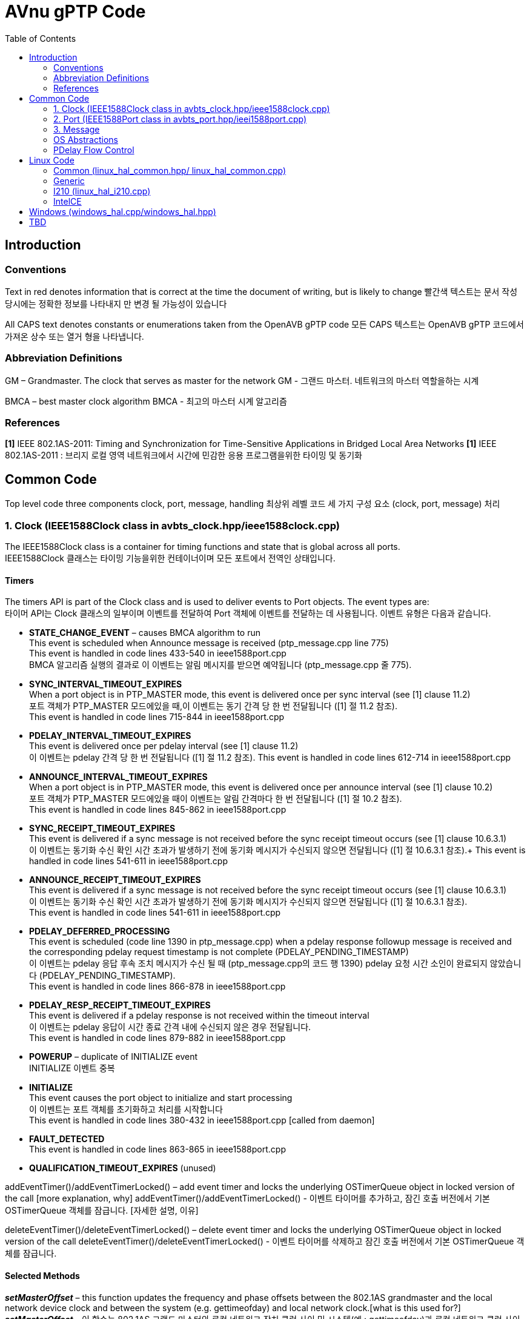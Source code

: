 = AVnu gPTP Code
:toc:
:toc-placement!:
:repo: https://github.com/AVnu/Open-AVB/blob
:img: {repo}/gh-pages/images/ptp

toc::[]

[[introduction]]
== Introduction

[[conventions]]
=== Conventions

Text in red denotes information that is correct at the time the document of writing, but is likely to change
빨간색 텍스트는 문서 작성 당시에는 정확한 정보를 나타내지 만 변경 될 가능성이 있습니다

All CAPS text denotes constants or enumerations taken from the OpenAVB gPTP code
모든 CAPS 텍스트는 OpenAVB gPTP 코드에서 가져온 상수 또는 열거 형을 나타냅니다.

[[abbreviation-definitions]]
=== Abbreviation Definitions

GM – Grandmaster. The clock that serves as master for the network
GM - 그랜드 마스터. 네트워크의 마스터 역할을하는 시계

BMCA – best master clock algorithm
BMCA - 최고의 마스터 시계 알고리즘

[[references]]
=== References

*[1]* IEEE 802.1AS-2011: Timing and Synchronization for Time-Sensitive Applications in Bridged Local Area Networks
*[1]* IEEE 802.1AS-2011 : 브리지 로컬 영역 네트워크에서 시간에 민감한 응용 프로그램을위한 타이밍 및 동기화

[[common-code]]
== Common Code

Top level code three components clock, port, message, handling
최상위 레벨 코드 세 가지 구성 요소 (clock, port, message) 처리 

[[clock-ieee1588clock-class-in-avbts_clock.hppieee1588clock.cpp]]
=== 1. Clock (IEEE1588Clock class in avbts_clock.hpp/ieee1588clock.cpp)

The IEEE1588Clock class is a container for timing functions and state that is global across all ports. +
IEEE1588Clock 클래스는 타이밍 기능을위한 컨테이너이며 모든 포트에서 전역인 상태입니다.

[[timers]]
==== Timers

The timers API is part of the Clock class and is used to deliver events to Port objects. The event types are: +
타이머 API는 Clock 클래스의 일부이며 이벤트를 전달하여 Port 객체에 이벤트를 전달하는 데 사용됩니다. 이벤트 유형은 다음과 같습니다.

* *STATE_CHANGE_EVENT* – causes BMCA algorithm to run +
This event is scheduled when Announce message is received (ptp_message.cpp line 775) +
This event is handled in code lines 433-540 in ieee1588port.cpp +
BMCA 알고리즘 실행의 결과로 이 이벤트는 알림 메시지를 받으면 예약됩니다 (ptp_message.cpp 줄 775).

* *SYNC_INTERVAL_TIMEOUT_EXPIRES* +
When a port object is in PTP_MASTER mode, this event is delivered once per sync interval (see [1] clause 11.2) +
포트 객체가 PTP_MASTER 모드에있을 때,이 이벤트는 동기 간격 당 한 번 전달됩니다 ([1] 절 11.2 참조). +
This event is handled in code lines 715-844 in ieee1588port.cpp

* *PDELAY_INTERVAL_TIMEOUT_EXPIRES* +
This event is delivered once per pdelay interval (see [1] clause 11.2) +
이 이벤트는 pdelay 간격 당 한 번 전달됩니다 ([1] 절 11.2 참조).
This event is handled in code lines 612-714 in ieee1588port.cpp

* *ANNOUNCE_INTERVAL_TIMEOUT_EXPIRES* +
When a port object is in PTP_MASTER mode, this event is delivered once per announce interval (see [1] clause 10.2) +
포트 객체가 PTP_MASTER 모드에있을 때이 이벤트는 알림 간격마다 한 번 전달됩니다 ([1] 절 10.2 참조). +
This event is handled in code lines 845-862 in ieee1588port.cpp

* *SYNC_RECEIPT_TIMEOUT_EXPIRES* +
This event is delivered if a sync message is not received before the sync receipt timeout occurs (see [1] clause 10.6.3.1) +
이 이벤트는 동기화 수신 확인 시간 초과가 발생하기 전에 동기화 메시지가 수신되지 않으면 전달됩니다 ([1] 절 10.6.3.1 참조).+
This event is handled in code lines 541-611 in ieee1588port.cpp

* *ANNOUNCE_RECEIPT_TIMEOUT_EXPIRES* +
This event is delivered if a sync message is not received before the sync receipt timeout occurs (see [1] clause 10.6.3.1) +
이 이벤트는 동기화 수신 확인 시간 초과가 발생하기 전에 동기화 메시지가 수신되지 않으면 전달됩니다 ([1] 절 10.6.3.1 참조). +
This event is handled in code lines 541-611 in ieee1588port.cpp

* *PDELAY_DEFERRED_PROCESSING* +
This event is scheduled (code line 1390 in ptp_message.cpp) when a pdelay response followup message is received and the corresponding
pdelay request timestamp is not complete (PDELAY_PENDING_TIMESTAMP) +
이 이벤트는 pdelay 응답 후속 조치 메시지가 수신 될 때 (ptp_message.cpp의 코드 행 1390) pdelay 요청 시간 소인이 완료되지 않았습니다 (PDELAY_PENDING_TIMESTAMP). +
This event is handled in code lines 866-878 in ieee1588port.cpp

* *PDELAY_RESP_RECEIPT_TIMEOUT_EXPIRES* +
This event is delivered if a pdelay response is not received within the timeout interval +
이 이벤트는 pdelay 응답이 시간 종료 간격 내에 수신되지 않은 경우 전달됩니다. +
This event is handled in code lines 879-882 in ieee1588port.cpp

* *POWERUP* – duplicate of INITIALIZE event +
INITIALIZE 이벤트 중복

* *INITIALIZE* +
This event causes the port object to initialize and start processing +
이 이벤트는 포트 객체를 초기화하고 처리를 시작합니다 +
This event is handled in code lines 380-432 in ieee1588port.cpp [called from daemon]

* *FAULT_DETECTED* +
This event is handled in code lines 863-865 in ieee1588port.cpp

* *QUALIFICATION_TIMEOUT_EXPIRES* (unused)

addEventTimer()/addEventTimerLocked() – add event timer and locks the underlying OSTimerQueue object in locked version of the call [more explanation, why]
addEventTimer()/addEventTimerLocked() - 이벤트 타이머를 추가하고, 잠긴 호출 버전에서 기본 OSTimerQueue 객체를 잠급니다. [자세한 설명, 이유]

deleteEventTimer()/deleteEventTimerLocked() – delete event timer and locks the underlying OSTimerQueue object in locked version of the call
deleteEventTimer()/deleteEventTimerLocked() - 이벤트 타이머를 삭제하고 잠긴 호출 버전에서 기본 OSTimerQueue 객체를 잠급니다.

[[selected-methods]]
==== Selected Methods

*_setMasterOffset_* – this function updates the frequency and phase offsets between the 802.1AS grandmaster and the local network device clock and between the system (e.g. gettimeofday) and local network clock.[what is this used for?]
*_setMasterOffset_* - 이 함수는 802.1AS 그랜드 마스터와 로컬 네트워크 장치 클럭 사이 및 시스템(예 : gettimeofday)과 로컬 네트워크 클럭 사이의 주파수 및 위상 오프셋을 업데이트합니다. [이것은 무엇을 위해 사용됩니까?]

This function is called from ptp_message.cpp (code line 1001) when the port is in PTP_SLAVE mode and followup message is received. It is also called from ieee1588port.cpp (code line 816) when the port is in PTP_MASTER mode.
이 함수는 포트가 PTP_SLAVE 모드이고 후속 메시지가 수신 될 때 ptp_message.cpp (코드 줄 1001)에서 호출됩니다. 또한 포트가 PTP_MASTER 모드 일 때 ieee1588port.cpp (코드 줄 816)에서 호출됩니다.

*_serializeState_* – this function writes out several clock parameters to char buffer. This may be used to cache state for faster startup.
* _serializeState_ * -이 함수는 여러 클럭 매개 변수를 char 버퍼에 씁니다. 이것은 빠른 시작을 위해 상태를 캐시하는 데 사용될 수 있습니다.

The parameters currently cached are: Local device to GM clock offsets, Local device to System clock offset, GM Identity
현재 캐싱 된 매개 변수는 다음과 같습니다. 로컬 장치에서 GM 클록 오프셋, 로컬 장치에서 시스템 클록 오프셋, GM ID

*_restoreSerializedState_* – this function reads clock parameters that were previously written out by a call to serializeState +
*_restoreSerializedState_* - 이 함수는 serializeState를 호출하여 이전에 기록한 클럭 매개 변수를 읽습니다.

[[port-ieee1588port-class-in-avbts_port.hppieei1588port.cpp]]
=== 2. Port (IEEE1588Port class in avbts_port.hpp/ieei1588port.cpp)

The IEEE1588Port class is a container for per-port state and methods + 
IEEE1588Port 클래스는 포트 별 상태 및 메서드에 대한 컨테이너입니다.

[[initialization]]
==== Initialization

Initialization of port state is done in the constructor. Much of the
state corresponds closely with the MDPort entity in [1]. The rest of the
initialization, including initializing the OS/device specific
timestamper (HWTimestamper derived object) and network device
(OSNetworkInterface derived object) is completed in init_port which is
called in main. The initialization operation is split in two functions
to accommodate future implementations that require additional OS/device
specific initialization in between. Initialization and the port
operations is started when the POWERUP/INITIALIZE event is received. The
openPort method is started in another thread. This thread processes
incoming messages.

[[selected-methods-1]]
==== Selected Methods

_openPort_ – receives incoming messages and associated timestamps in
while loop. Triggers processing of those messages.

_processEvent_ – processes events received by the port. See section I.a
of this document for message types and associated actions

_serializeState_ – this function writes out several port parameters to
char buffer. This may be used to cache state for faster startup

_restoreSerializedState_ – this function reads port parameters that were
previously written out by a call to serializeState

[[message]]
=== 3. Message

ptp_message.cpp

[[class-ptpmessagecommon]]
==== class PTPMessageCommon

All message types derive from this class. The common methods are:

* _processMessage_ – this code processes a message after it is received
* _sendPort_ – this code transmits a message

[[derived-message-typesclasses]]
==== Derived Message Types/Classes

* PTPMessageSync – represents sync message
* PTPMessageFollowUp – followup message
* PTPMessagePathDelayReq – pdelay request
* PTPMessagePathDelayResp – pdelay response
* PTPMessagePathDelayRespFollowUp – pdelay response followup

[[selected-methods-2]]
==== Selected Methods

_buildPTPMessage_ – when a message buffer is received, this function is
called to parse it. The return value is an object representing the
message or NULL if parsing fails

_buildCommonHeader_ – this function writes the common header information
(see [1] clause 10.5.2 and clause 11.4.2) to a buffer for transmission

_PTPMessageAnnounce::isBetterThan_ – this function compares this object
with that of the argument and returns true if this is better (see
discussion of systemIdentity in [1] clause 10.3.2)

[[sync-transmission-ptp_master-mode]]
==== Sync Transmission (PTP_MASTER mode)

When the SYNC_INTERVAL_TIMEOUT_EXPIRES event (see section I.a of this
document) is received by the port a new PTPMessageSync object is
initialized and transmitted. The transmit timestamp is read from the
timestamper object. A PTPMessageFollowUp object is initialized and the
timestamp is added to the object and transmitted.

image:{img}/Sync%20Transmission%20%28PTP_MASTER%20mode%29.PNG[]
*Figure 1. Sync Transmission (PTP_MASTER mode) Sequence Diagram*

[[sync-reception-ptp_slave-mode]]
==== Sync Reception (PTP_SLAVE mode)

When a message of type PTPMessageSync is received it is saved along with
the receive timestamp until either a corresponding message of type
PTPMessageFollowUp (followup) is received or another sync message is
received. When a followup message is received
PTPMessageFollowup::processMessage is executed. The saved sync
information is retrieved and checked. The preciseOriginTimestamp
(remote) is used with the sync timestamp (local) to compute the offset
between the local device clock and the GM clock and calls
IEEE1588Clock::setMasterOffset. Reception of a valid sync and followup
restarts the SYNC_RECEIPT_TIMEOUT timer on the corresponding port
object.

image:{img}/Sync%20Reception%20%28PTP_SLAVE%20mode%29.PNG[]
*Figure 2. Sync Reception (PTP_SLAVE mode) Sequence Diagram*

[[pdelay-transmission]]
==== Pdelay Transmission

When the PDELAY_INTERVAL_TIMEOUT_EXPIRES event (see section I.a of this
document) is received by the port a new PTPMessagePathDelayReq object is
initialized and transmitted. The transmit timestamp is read (T1) from
the timestamper object. The request is stored until a response
(PTPMessagePathDelayResp) and response followup
(PTPMessagePathDelayRespFollowUp) is received. The receive timestamp
from the response is captured (T4). The pdelay response and pdelay
response followup messages contain remote timestamps for reception of
the request (T2) and transmission of the response (T3). The link delay
is calculated:

 LD = ((T4-T1)-(T3-T2))/2

The link delay in the Sync Reception operation.

image:{img}/Pdelay%20Transmission.PNG[]
*Figure 3. PDelay Transmission Sequence Diagram*


[[pdelay-reception]]
==== PDelay Reception

When a message of type PTPMessagePathDelayReq is received a response
(PTPMessagePathDelayResponse) is initialized, populated with the request
receive timestamp, and transmitted. A response followup
(PTPMessagePathDelayRespFollowUp) is initialized, populated with the
response transmit timestamp, and transmitted.

image:{img}/Pdelay%20Reception.PNG[]
*Figure 4. PDelay Reception Sequence Diagram*

[[os-abstractions]]
=== OS Abstractions

The OS abstractions are interface definitions where OS specific
implementations are provided in the Linux and Windows directories
providing common OS services (e.g. locking, networking)

* OSCondition (avbts_oscondition.hpp) – condition variable abstraction

* OSNetworkInterface (avbts_osnet.hpp) – network interface abstraction, provides and receive operations

* OSTimerQueue (avbts_ostimerq.hpp) – timer queue interface that allows scheduling of multiple events used for add/delete timer methods in the clock class

* OSTimer (avbts_ostimer.hpp) – timer abstraction providing sleep method that is approximately millisecond accurate

* OSThread (avbts_osthread.hpp) – thread abstraction

* OSLock (avbts_oslock.hpp) – lock abstraction

* HWTimestamper (ieee1588.hpp) – timestamper abstraction providing methods for retrieving transmit and receive timestamps and cross timestamps between the network device clock and the system clock

* OS_IPC (avbts_osipc.hpp) – IPC abstraction used to communicate calculated offsets to other application

[[pdelay-flow-control]]
=== PDelay Flow Control

[[pdelay-transmission-1]]
==== PDelay Transmission

*Initialization:* The Pdelay transaction is initiated in
ieee1588port.cpp by calling IEEE1588Port::startPDelay() from the handler
code for the POWERUP/INITIALIZE port event (located in
IEEE1588::processEvent()). This event is sent from the main() function
in daemon_cl.cpp. The startPDelay() function adds an event of type
PDELAY_INTERVAL_TIMEOUT_EXPIRES by calling
IEEE1588Clock::addEventTimer().

*Transmit Request:* When that event is delivered it is, again, handled
in IEEE1588Port::processEvent(). The PDELAY_INTERVAL_TIMEOUT_EXPIRES
handler code builds a Pdelay message, setting the timestamp to
PDELAY_PENDING_TIMESTAMP, saving the message by calling
IEEE1588Port::setLastPDelayReq(), and transmits the message calling
PTPMessagePathDelayReq ::sendPort(). After transmission is complete, the
pending timestamp is replaced with a valid timestamp. When this
completes a PDELAY_INTERVAL_TIMEOUT_EXPIRES event is requested at the
next Pdelay interval by calling IEEE1588Clock::addEventTimer().

*Receive Response:* The packet receive loop is in
IEEE1588Port::openPort. This code runs in a second thread. Processing of
the PTP message begins in buildPTPMessage(). If parsing is successful,
the processMessage() method is called. For Pdelay responses
PTPMessagePathDelayResp::processMessage() is called for message specific
processing. There isn’t any processing done until the response follow-up
message is received. The Pdelay response and corresponding timestamp is
saved by calling IEEE1588Port::setLastPDelayResp(). When, the Pdelay
response followup is received, the same sequence of calls takes place
with PTPMessagePathDelayRespFollowup::processMessage() being called for
message specific processing. Processing for Pdelay response follow-up
messages validates several message elements (e.g. sequence id, source
identity) and calculates the offset from the peer device. If during
processing a timestamp set to PDELAY_PENDING_TIMESTAMP is encountered,
processing is delayed by scheduling an event of type
PDELAY_DEFERRED_PROCESSING is scheduled. This occurs in the case that
the response from the peer is received before the timestamp is received
from the driver. This is possible because the receive loop runs in its
own thread. That event is handled in IEEE1588::processEvent() and causes
processing to be periodically retried until it is complete.

*Transmit Response:* When a Pdelay request is received processing flows
as above. The message specific processing occurs in
PTPMessagePathDelayReq::processMessage(). A response frame is
constructed containing the receive timestamp corresponding to the
request. The message is transmitted calling
PTPMessagePathDelayResp::sendPort(). A response follow-up is constructed
containing the transmit timestamp corresponding to the response message
and is transmitted.

[[linux-code]]
== Linux Code

[[common-linux_hal_common.hpp-linux_hal_common.cpp]]
=== Common (linux_hal_common.hpp/ linux_hal_common.cpp)

Contains:

* Linux specific network interface (LinuxNetworkInterface)
* Pthread locks (mutex) (LinuxLock)
* Pthread condition (LinuxCondition)
* Timer (LinuxTimer)
* TimerQueue (LinuxTimerQueue)
* Pthread abstraction (LinuxThread)
* Shared memory IPC (LinuxSharedMemoryIPC) – Offsets are made available
to other processes via shared memory

[[generic-linux_hal_generic.hpplinux_hal_generic.cpplinux_hal_generic_adj.cpp]]
=== Generic
(linux_hal_generic.hpp/linux_hal_generic.cpp/linux_hal_generic_adj.cpp)

Contains:

* Generic Linux timestamp code (LinuxTimestamperGeneric)

Note: The clock adjustment code in linux_hal_generic_adj.cpp is in a
separate file due to multiple definitions of time related structs

[[i210-linux_hal_i210.cpp]]
=== I210 (linux_hal_i210.cpp)

Contains:

* Pulse per second code specific to I210

[[intelce]]
=== IntelCE

Contains:

* IntelCE specific timestamp code (LinuxTimestamperIntelCE)

[[windows-windows_hal.cppwindows_hal.hpp]]
== Windows (windows_hal.cpp/windows_hal.hpp)

Contains:

* Windows specific network interface (WindowsPCAPNetworkInterface) using
PCAP for layer 2 frame transmission and reception
* Windows locks (mutex) (WindowsLock)
* WIndows condition variable (WindowsCondition)
* Timer (WindowsTimer)
* Windows TimerQueue (WindowsTimerQueue)
* Windows thread abstraction (WindowsThread)
* Named pipe IPC (WIndowsNamedPipeIPC) – Offsets are made available to
other processes named pipe transactions
* Windows/Intel specific timestamp code (WindowsTimestamper)

[[tbd]]
== TBD

* Add IPC interface description
* Add directory structure description
* Add discussion of IntelCE auxiliary clock
